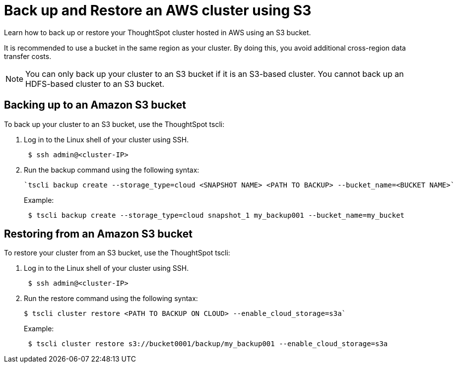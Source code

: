 = Back up and Restore an AWS cluster using S3
:last_updated: 7/9/2020

Learn how to back up or restore your ThoughtSpot cluster hosted in AWS using an S3 bucket.

It is recommended to use a bucket in the same region as your cluster.
By doing this, you avoid additional cross-region data transfer costs.

NOTE: You can only back up your cluster to an S3 bucket if it is an S3-based cluster.
You cannot back up an HDFS-based cluster to an S3 bucket.

== Backing up to an Amazon S3 bucket

To back up your cluster to an S3 bucket, use the ThoughtSpot tscli:

. Log in to the Linux shell of your cluster using SSH.
+
[source,console]
----
 $ ssh admin@<cluster-IP>
----

. Run the backup command using the following syntax:
+
[source,console]
----
`tscli backup create --storage_type=cloud <SNAPSHOT NAME> <PATH TO BACKUP> --bucket_name=<BUCKET NAME>`
----
+
Example:
+
[source,console]
----
 $ tscli backup create --storage_type=cloud snapshot_1 my_backup001 --bucket_name=my_bucket
----

== Restoring from an Amazon S3 bucket

To restore your cluster from an S3 bucket, use the ThoughtSpot tscli:

. Log in to the Linux shell of your cluster using SSH.
+
[source,console]
----
 $ ssh admin@<cluster-IP>
----

. Run the restore command using the following syntax:
+
[source,console]
----
$ tscli cluster restore <PATH TO BACKUP ON CLOUD> --enable_cloud_storage=s3a`
----
+
Example:
+
[source,console]
----
 $ tscli cluster restore s3://bucket0001/backup/my_backup001 --enable_cloud_storage=s3a
----
